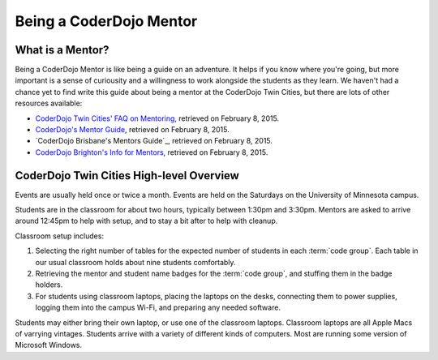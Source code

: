 ==========================
 Being a CoderDojo Mentor
==========================

What is a Mentor?
=================

Being a CoderDojo Mentor is like being a guide on an adventure. It
helps if you know where you're going, but more important is a sense of
curiousity and a willingness to work alongside the students as they
learn. We haven't had a chance yet to find write this guide about
being a mentor at the CoderDojo Twin Cities, but there are lots of
other resources available:

* `CoderDojo Twin Cities' FAQ on Mentoring`_, retrieved on February 8, 2015. 
* `CoderDojo's Mentor Guide`_, retrieved on February 8, 2015.
* `CoderDojo Brisbane's Mentors Guide`_, retrieved on February 8, 2015.
* `CoderDojo Brighton's Info for Mentors`_, retrieved on February 8, 2015.

.. _CoderDojo Twin Cities' FAQ on Mentoring: http://www.coderdojotc.org/faq/#mentoring
.. _CoderDojo's Mentor Guide: https://speakerdeck.com/helloworldfoundation/coderdojo-mentor-guide
.. _CoderDojo Brisbane's Mentor Guide: http://bit.ly/CoderDojoBne_Mentor_Guide
.. _CoderDojo Brighton's Info for Mentors: http://coderdojobrighton.co.uk/mentors/


CoderDojo Twin Cities High-level Overview
=========================================

Events are usually held once or twice a month. Events are held on the
Saturdays on the University of Minnesota campus.

Students are in the classroom for about two hours, typically between
1:30pm and 3:30pm. Mentors are asked to arrive around 12:45pm to help
with setup, and to stay a bit after to help with cleanup.

Classroom setup includes:

#. Selecting the right number of tables for the expected number of
   students in each :term:`code group`. Each table in our usual
   classroom holds about nine students comfortably.

#. Retrieving the mentor and student name badges for the :term:`code
   group`, and stuffing them in the badge holders.

#. For students using classroom laptops, placing the laptops on the
   desks, connecting them to power supplies, logging them into the
   campus Wi-Fi, and preparing any needed software.

Students may either bring their own laptop, or use one of the
classroom laptops. Classroom laptops are all Apple Macs of varrying
vintages. Students arrive with a variety of different kinds of
computers. Most are running some version of Microsoft Windows.
